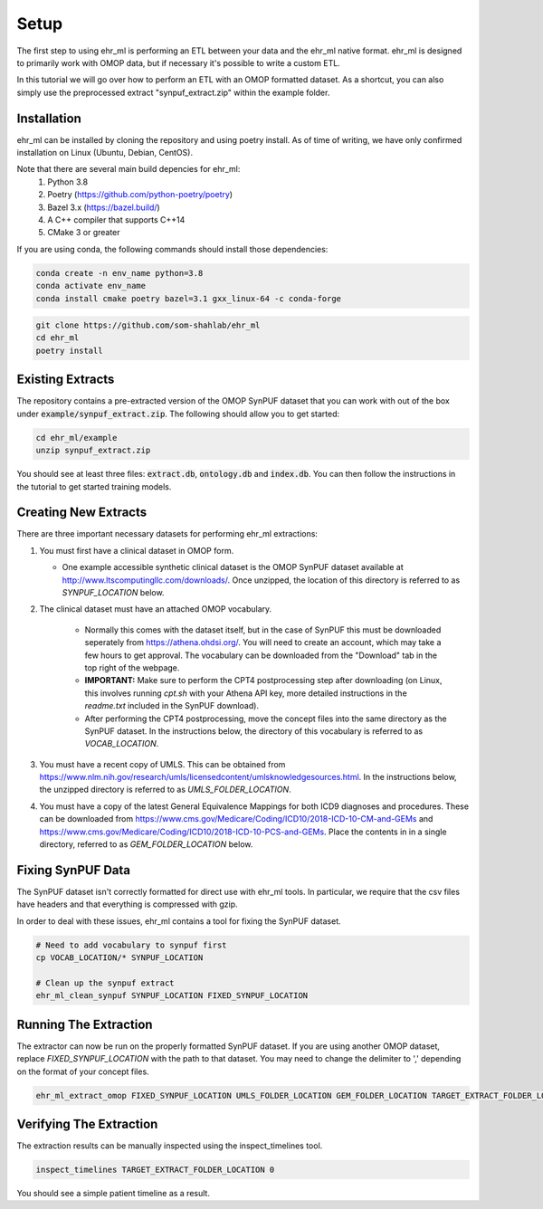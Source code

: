 Setup
==================================

The first step to using ehr_ml is performing an ETL between your data and the ehr_ml native format.
ehr_ml is designed to primarily work with OMOP data, but if necessary it's possible to write a custom ETL.

In this tutorial we will go over how to perform an ETL with an OMOP formatted dataset.
As a shortcut, you can also simply use the preprocessed extract "synpuf_extract.zip" within the example folder.

*********************************************
Installation
*********************************************

ehr_ml can be installed by cloning the repository and using poetry install. As of time of writing, we have only confirmed installation on Linux (Ubuntu, Debian, CentOS).

Note that there are several main build depencies for ehr_ml:
   1. Python 3.8
   2. Poetry (https://github.com/python-poetry/poetry)
   3. Bazel 3.x (https://bazel.build/)
   4. A C++ compiler that supports C++14
   5. CMake 3 or greater

If you are using conda, the following commands should install those dependencies:

.. code-block:: console

   conda create -n env_name python=3.8
   conda activate env_name
   conda install cmake poetry bazel=3.1 gxx_linux-64 -c conda-forge


.. code-block:: console

   git clone https://github.com/som-shahlab/ehr_ml
   cd ehr_ml
   poetry install

*********************************************
Existing Extracts
*********************************************
The repository contains a pre-extracted version of the OMOP SynPUF dataset that you can work with out of the box under :code:`example/synpuf_extract.zip`. The following should allow you to get started:

.. code-block:: console

   cd ehr_ml/example
   unzip synpuf_extract.zip

You should see at least three files: :code:`extract.db`, :code:`ontology.db` and :code:`index.db`. You can then follow the instructions in the tutorial to get started training models.

*********************************************
Creating New Extracts
*********************************************

There are three important necessary datasets for performing ehr_ml extractions:

1. You must first have a clinical dataset in OMOP form.

   - One example accessible synthetic clinical dataset is the OMOP SynPUF dataset available at http://www.ltscomputingllc.com/downloads/. Once unzipped, the location of this directory is referred to as `SYNPUF_LOCATION` below.

2. The clinical dataset must have an attached OMOP vocabulary.

     - Normally this comes with the dataset itself, but in the case of SynPUF this must be downloaded seperately from https://athena.ohdsi.org/. You will need to create an account, which may take a few hours to get approval. The vocabulary can be downloaded from the "Download" tab in the top right of the webpage.
     - **IMPORTANT:** Make sure to perform the CPT4 postprocessing step after downloading (on Linux, this involves running `cpt.sh` with your Athena API key, more detailed instructions in the `readme.txt` included in the SynPUF download).
     - After performing the CPT4 postprocessing, move the concept files into the same directory as the SynPUF dataset. In the instructions below, the directory of this vocabulary is referred to as `VOCAB_LOCATION`.

3. You must have a recent copy of UMLS. This can be obtained from https://www.nlm.nih.gov/research/umls/licensedcontent/umlsknowledgesources.html. In the instructions below, the unzipped directory is referred to as `UMLS_FOLDER_LOCATION`.

4. You must have a copy of the latest General Equivalence Mappings for both ICD9 diagnoses and procedures. These can be downloaded from https://www.cms.gov/Medicare/Coding/ICD10/2018-ICD-10-CM-and-GEMs and https://www.cms.gov/Medicare/Coding/ICD10/2018-ICD-10-PCS-and-GEMs. Place the contents in in a single directory, referred to as `GEM_FOLDER_LOCATION` below.

*********************************************
Fixing SynPUF Data
*********************************************

The SynPUF dataset isn't correctly formatted for direct use with ehr_ml tools. In particular, we require that the csv files have headers and that everything is compressed with gzip.

In order to deal with these issues, ehr_ml contains a tool for fixing the SynPUF dataset.

.. code-block:: console

   # Need to add vocabulary to synpuf first
   cp VOCAB_LOCATION/* SYNPUF_LOCATION

   # Clean up the synpuf extract
   ehr_ml_clean_synpuf SYNPUF_LOCATION FIXED_SYNPUF_LOCATION

*********************************************
Running The Extraction
*********************************************

The extractor can now be run on the properly formatted SynPUF dataset. If you are using another OMOP dataset, replace `FIXED_SYNPUF_LOCATION` with the path to that dataset. You may need to change the delimiter to ',' depending on the format of your concept files.

.. code-block:: console

   ehr_ml_extract_omop FIXED_SYNPUF_LOCATION UMLS_FOLDER_LOCATION GEM_FOLDER_LOCATION TARGET_EXTRACT_FOLDER_LOCATION --delimiter $'\t' --ignore_quotes

*********************************************
Verifying The Extraction
*********************************************

The extraction results can be manually inspected using the inspect_timelines tool.

.. code-block:: console

   inspect_timelines TARGET_EXTRACT_FOLDER_LOCATION 0

You should see a simple patient timeline as a result.
